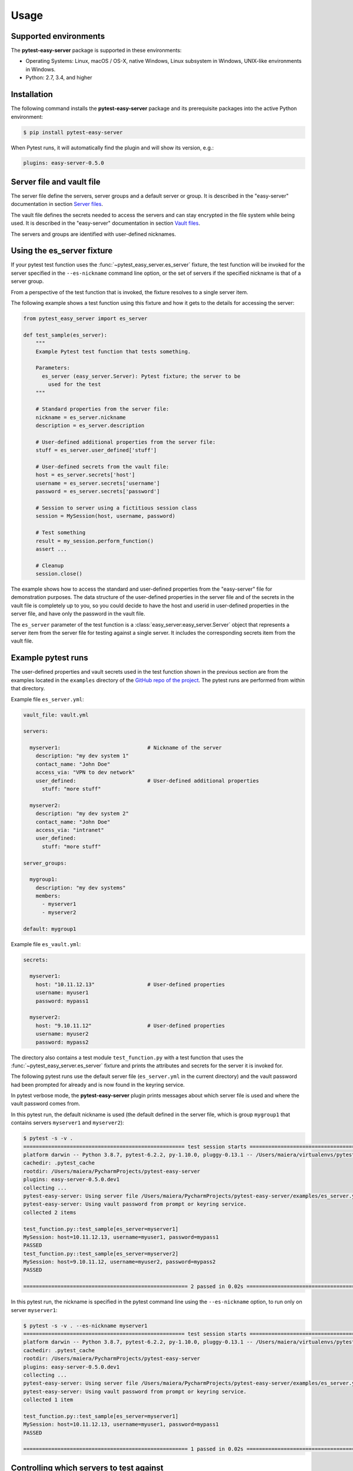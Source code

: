 .. Licensed under the Apache License, Version 2.0 (the "License");
.. you may not use this file except in compliance with the License.
.. You may obtain a copy of the License at
..
..    http://www.apache.org/licenses/LICENSE-2.0
..
.. Unless required by applicable law or agreed to in writing, software
.. distributed under the License is distributed on an "AS IS" BASIS,
.. WITHOUT WARRANTIES OR CONDITIONS OF ANY KIND, either express or implied.
.. See the License for the specific language governing permissions and
.. limitations under the License.


.. _`Usage`:

Usage
=====


.. _`Supported environments`:

Supported environments
----------------------

The **pytest-easy-server** package is supported in these environments:

* Operating Systems: Linux, macOS / OS-X, native Windows, Linux subsystem in
  Windows, UNIX-like environments in Windows.

* Python: 2.7, 3.4, and higher


.. _`Installation`:

Installation
------------

The following command installs the **pytest-easy-server** package and its
prerequisite packages into the active Python environment:

.. code-block:: bash

    $ pip install pytest-easy-server

When Pytest runs, it will automatically find the plugin and will show
its version, e.g.:

.. code-block:: text

    plugins: easy-server-0.5.0


.. _`Server file and vault file`:

Server file and vault file
--------------------------

The server file define the servers, server groups and a default
server or group. It is described in the "easy-server" documentation in section
`Server files <https://easy-server.readthedocs.io/en/stable/usage.html#server-files>`_.

The vault file defines the secrets needed to access the servers and can stay
encrypted in the file system while being used. It is described in the
"easy-server" documentation in section
`Vault files <https://easy-server.readthedocs.io/en/stable/usage.html#vault-files>`_.

The servers and groups are identified with user-defined nicknames.


.. _`Using the es_server fixture`:

Using the es_server fixture
---------------------------

If your pytest test function uses the :func:`~pytest_easy_server.es_server`
fixture, the test function will be invoked for the server specified in the
``--es-nickname`` command line option, or the set of servers if the specified
nickname is that of a server group.

From a perspective of the test function that is invoked, the fixture resolves
to a single server item.

The following example shows a test function using this fixture and how it gets
to the details for accessing the server:

.. code-block:: python

    from pytest_easy_server import es_server

    def test_sample(es_server):
        """
        Example Pytest test function that tests something.

        Parameters:
          es_server (easy_server.Server): Pytest fixture; the server to be
            used for the test
        """

        # Standard properties from the server file:
        nickname = es_server.nickname
        description = es_server.description

        # User-defined additional properties from the server file:
        stuff = es_server.user_defined['stuff']

        # User-defined secrets from the vault file:
        host = es_server.secrets['host']
        username = es_server.secrets['username']
        password = es_server.secrets['password']

        # Session to server using a fictitious session class
        session = MySession(host, username, password)

        # Test something
        result = my_session.perform_function()
        assert ...

        # Cleanup
        session.close()

The example shows how to access the standard and user-defined properties
from the "easy-server" file for demonstration purposes. The data structure
of the user-defined properties in the server file and of the secrets
in the vault file is completely up to you, so you could decide to have the host
and userid in user-defined properties in the server file, and have
only the password in the vault file.

The ``es_server`` parameter of the test function is a
:class:`easy_server:easy_server.Server` object that represents a
server item from the server file for testing against a single server. It
includes the corresponding secrets item from the vault file.


Example pytest runs
-------------------

The user-defined properties and vault secrets used in the test function shown
in the previous section are from the examples located in the ``examples``
directory of the
`GitHub repo of the project <https://github.com/andy-maier/pytest-easy-server/issues>`_.
The pytest runs are performed from within that directory.

Example file ``es_server.yml``:

.. code-block:: yaml

    vault_file: vault.yml

    servers:

      myserver1:                            # Nickname of the server
        description: "my dev system 1"
        contact_name: "John Doe"
        access_via: "VPN to dev network"
        user_defined:                       # User-defined additional properties
          stuff: "more stuff"

      myserver2:
        description: "my dev system 2"
        contact_name: "John Doe"
        access_via: "intranet"
        user_defined:
          stuff: "more stuff"

    server_groups:

      mygroup1:
        description: "my dev systems"
        members:
          - myserver1
          - myserver2

    default: mygroup1

Example file ``es_vault.yml``:

.. code-block:: yaml

    secrets:

      myserver1:
        host: "10.11.12.13"                 # User-defined properties
        username: myuser1
        password: mypass1

      myserver2:
        host: "9.10.11.12"                  # User-defined properties
        username: myuser2
        password: mypass2

The directory also contains a test module ``test_function.py`` with a test
function that uses the :func:`~pytest_easy_server.es_server` fixture and prints
the attributes and secrets for the server it is invoked for.

The following pytest runs use the default server file (``es_server.yml`` in the
current directory) and the vault password had been prompted for already and is
now found in the keyring service.

In pytest verbose mode, the **pytest-easy-server** plugin prints messages
about which server file is used and where the vault password comes from.

In this pytest run, the default nickname is used (the default defined in the
server file, which is group ``mygroup1`` that contains servers ``myserver1``
and ``myserver2``):

.. code-block:: text

    $ pytest -s -v .
    ==================================================== test session starts ====================================================
    platform darwin -- Python 3.8.7, pytest-6.2.2, py-1.10.0, pluggy-0.13.1 -- /Users/maiera/virtualenvs/pytest-es38/bin/python
    cachedir: .pytest_cache
    rootdir: /Users/maiera/PycharmProjects/pytest-easy-server
    plugins: easy-server-0.5.0.dev1
    collecting ...
    pytest-easy-server: Using server file /Users/maiera/PycharmProjects/pytest-easy-server/examples/es_server.yml
    pytest-easy-server: Using vault password from prompt or keyring service.
    collected 2 items

    test_function.py::test_sample[es_server=myserver1]
    MySession: host=10.11.12.13, username=myuser1, password=mypass1
    PASSED
    test_function.py::test_sample[es_server=myserver2]
    MySession: host=9.10.11.12, username=myuser2, password=mypass2
    PASSED

    ===================================================== 2 passed in 0.02s =====================================================

In this pytest run, the nickname is specified in the pytest command line using
the ``--es-nickname`` option, to run only on server ``myserver1``:

.. code-block:: text

    $ pytest -s -v . --es-nickname myserver1
    ==================================================== test session starts ====================================================
    platform darwin -- Python 3.8.7, pytest-6.2.2, py-1.10.0, pluggy-0.13.1 -- /Users/maiera/virtualenvs/pytest-es38/bin/python
    cachedir: .pytest_cache
    rootdir: /Users/maiera/PycharmProjects/pytest-easy-server
    plugins: easy-server-0.5.0.dev1
    collecting ...
    pytest-easy-server: Using server file /Users/maiera/PycharmProjects/pytest-easy-server/examples/es_server.yml
    pytest-easy-server: Using vault password from prompt or keyring service.
    collected 1 item

    test_function.py::test_sample[es_server=myserver1]
    MySession: host=10.11.12.13, username=myuser1, password=mypass1
    PASSED

    ===================================================== 1 passed in 0.02s =====================================================


.. _`Controlling which servers to test against`:

Controlling which servers to test against
-----------------------------------------

When pytest loads the **pytest-easy-server** plugin, its set of command line
options gets extended by those contributed by the plugin. These options allow
controlling which server file is used and wich server or server
group is used to test against. These options are optional and have sensible
defaults:

.. code-block:: text

    --es-file=FILE
                            Path name of the easy-server file to be used.
                            Default: es_server.yml in current directory.
    --es-nickname=NICKNAME
                            Nickname of the server or server group to test against.
                            Default: The default from the server file.


.. _`Running pytest as a developer`:

Running pytest as a developer
-----------------------------

When running pytest with the **pytest-easy-server** plugin on your local system,
you are prompted (in the command line) for the vault password upon first use of
a particular vault file. The password is then stored in the keyring service of
your local system to avoid future such prompts.

The section :ref:`Running pytest in a CI/CD system` describes the use of
an environment variable to store the password which avoids the password prompt.
For security reasons, you should not use this approach when you run pytest
locally. The one password prompt can be afforded, and subsequent retrieval of
the vault password from the keyring service avoids further prompts.


.. _`Running pytest in a CI/CD system`:

Running pytest in a CI/CD system
--------------------------------

When running pytest with the **pytest-easy-server** plugin in a CI/CD system,
you must set an environment variable named "ES_VAULT_PASSWORD" to the vault
password.

This can be done in a secure way by defining a corresponding secret in the
CI/CD system in your test run configuration (e.g. GitHub Actions workflow),
and by setting that environment variable to the CI/CD system secret.

Here is a snippet from a GitHub Actions workflow that does that, using a
secret that is also named "ES_VAULT_PASSWORD":

.. code-block:: yaml

    - name: Run test
      env:
        ES_VAULT_PASSWORD: ${{ secrets.ES_VAULT_PASSWORD }}
      run: |
        pytest -s -v test_dir

The **pytest-easy-server** plugin picks up the vault password from the
"ES_VAULT_PASSWORD" environment variable if set and the presence of that
variable causes it not to prompt for the password and also not to store it in
the keyring service (which would be useless since it is on the system that is
used for the test run in the CI/CD system, and that is typically a new one for
every run).


.. _`Security aspects`:

Security aspects
----------------

There are two kinds of secrets involved:

* The secrets in the vault file.
* The vault password.

The secrets in the vault file are protected if the vault file is encrypted in
the file system. The functionality also works if the vault file is not
encrypted, but the normal case should be that you keep it encrypted. If you
store the vault file in a repository, make sure it is encrypted.

The vault password is protected in the following ways:

* When running pytest with the **pytest-easy-server** plugin on your local
  system, there is no permanent storage of the vault password anywhere except
  in the keyring service of your local system. There are no commands that take
  the vault password in their command line. The way the password gets specified
  is only in a password prompt, and then it is immediately stored in the keyring
  service and in future pytest runs retrieved from there.

  Your Python test programs of course can get at the secrets from the vault
  file (that is the whole idea after all). They can also get at the vault
  password by using the keyring service access functions but they have no need
  to deal with the vault password. In any case, make sure that the test
  functions do not print or log the vault secrets (or the vault password).

* When running pytest in a CI/CD system, the "ES_VAULT_PASSWORD" environment
  variable that needs to be set can be set from a secret stored in the CI/CD
  system. State of the art CI/CD systems go a long way of ensuring that
  these secrets cannot simply be echoed or otherwise revealed.

The keyring service provides access to the secrets stored there, for the user
that is authorized to access it. The details on how this is done depend on
the particular keyring service used and its configuration. For example,
on macOS the keyring service periodically requires re-authentication.


.. _`Derived Pytest fixtures`:

Derived Pytest fixtures
-----------------------

If using the :func:`~pytest_easy_server.es_server` fixture in your test
functions repeats boiler plate code for opening a session with the server,
this can be put into a derived fixture.

The following fixture is an example for that. It opens and closes a session
with a server using a fictitious class ``MySession``:

In a file ``session_fixture.py``:

.. code-block:: python

    import pytest
    from pytest_easy_server import es_server

    @pytest.fixture(scope='module')
    def my_session(request, es_server):
        """
        Pytest fixture representing the set of MySession objects to use for
        testing against a server.
        """
        # Session to server using a fictitious session class
        session = MySession(
            host=es_server.secrets['host']
            username=es_server.secrets['username']
            password=es_server.secrets['password']
        )

        yield session

        # Cleanup
        session.close()

In your test functions, you can now use that fixture:

.. code-block:: python

    from pytest_easy_server import es_server  # Must still be imported
    from session_fixture import my_session

    def test_sample(my_session):
        """
        Example Pytest test function that tests something.

        Parameters:
          my_session (MySession): Pytest fixture; the session to the server
            to be used for the test
        """
        result = my_session.perform_function()  # Test something

A side note: Pylint and Flake8 do not recognize that 'es_server' and 'my_session'
are fixtures that are interpreted by Pytest and thus complain about the unused
'es_server' and 'my_session' names, and about the 'my_session' parameter that
redefines the global name. The following markup silences these tools:

.. code-block:: python

    # pylint: disable=unused-import
    from pytest_easy_server import es_server  # noqa: F401
    from session_fixture import my_session  # noqa: F401

    def test_sample(my_session):  # pylint: disable=redefined-outer-name
